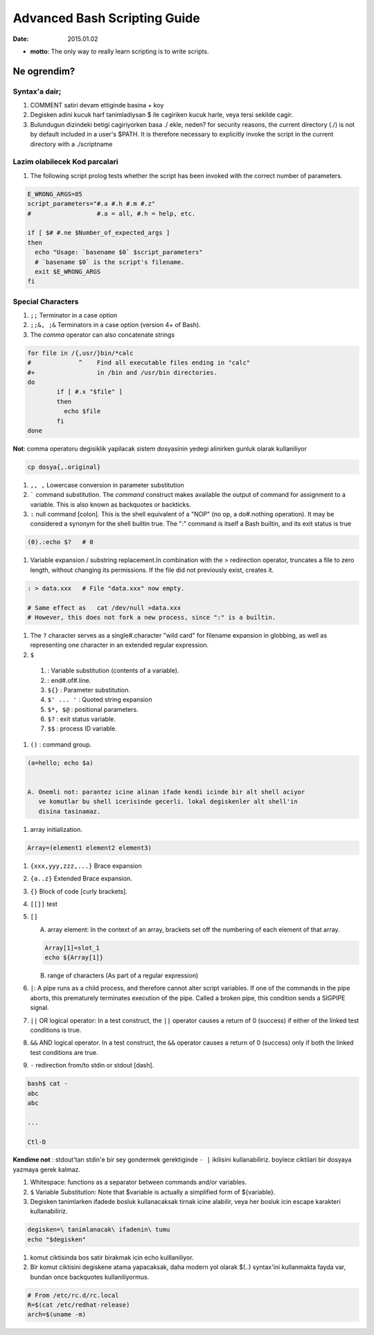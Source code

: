 =============================
Advanced Bash Scripting Guide
=============================

:date: 2015.01.02

* **motto**: The only way to really learn scripting is to write scripts.

Ne ogrendim? 
============
  
Syntax'a dair; 
--------------

#. COMMENT satiri devam ettiginde basina + koy
#. Degisken adini kucuk harf tanimladiysan $ ile cagiriken kucuk harle, veya
   tersi sekilde cagir.
#. Bulundugun dizindeki betigi cagiriyorken basa ./ ekle, neden?
   for security reasons, the current directory (./) is not by default included
   in a user's $PATH. It is therefore necessary to explicitly invoke the script
   in the current directory with a ./scriptname

Lazim olabilecek Kod parcalari
------------------------------

#. The following script prolog tests whether the script has been invoked with
   the correct number of parameters. 

.. code:: sh

    E_WRONG_ARGS=85
    script_parameters="#.a #.h #.m #.z"
    #                  #.a = all, #.h = help, etc.
    
    if [ $# #.ne $Number_of_expected_args ]
    then
      echo "Usage: `basename $0` $script_parameters"
      # `basename $0` is the script's filename.
      exit $E_WRONG_ARGS
    fi


Special Characters
------------------

#. ``;;`` Terminator in a case option 

#. ``;;&, ;&`` Terminators in a case option (version 4+ of Bash).

#. The *comma* operator can also concatenate strings

.. code:: sh

    for file in /{,usr/}bin/*calc
    #             ^    Find all executable files ending in "calc"
    #+                 in /bin and /usr/bin directories.
    do
            if [ #.x "$file" ]
            then
              echo $file
            fi
    done

**Not**: comma operatoru degisiklik yapilacak sistem
dosyasinin yedegi alinirken gunluk olarak kullaniliyor 

.. code:: sh

    cp dosya{,.original} 

#. ``,, ,`` Lowercase conversion in parameter substitution 

#. ````` command substitution. The `command` construct makes available the output of
   command for assignment to a variable. This is also known as backquotes or
   backticks.

#. ``:`` null command [colon]. This is the shell equivalent of a "NOP" (no op, a
   do#.nothing operation). It may be considered a synonym for the shell builtin
   true. The ":" command is itself a Bash builtin, and its exit status is true

.. code:: sh

  (0).:echo $?   # 0

#. Variable expansion / substring replacement.In combination with the >
   redirection operator, truncates a file to zero length, without changing its
   permissions. If the file did not previously exist, creates it.

.. code:: sh

    : > data.xxx   # File "data.xxx" now empty.	      
    
    # Same effect as   cat /dev/null >data.xxx
    # However, this does not fork a new process, since ":" is a builtin.

#. The ``?`` character serves as a single#.character "wild card" for
   filename expansion in globbing, as well as representing one character in an
   extended regular expression.

#. ``$`` 

  1. : Variable substitution (contents of a variable).

  2. : end#.of#.line.

  3. ``${}``        : Parameter substitution.

  4. ``$' ... '``   : Quoted string expansion

  5. ``$*, $@``     : positional parameters.

  6. ``$?``         : exit status variable.

  7. ``$$``         : process ID variable.

#. ``()``           : command group.

.. code:: sh

   (a=hello; echo $a)


   A. Onemli not: parantez icine alinan ifade kendi icinde bir alt shell aciyor
      ve komutlar bu shell icerisinde gecerli. lokal degiskenler alt shell'in
      disina tasinamaz.

#. array initialization.

.. code:: sh

    Array=(element1 element2 element3)

#. ``{xxx,yyy,zzz,...}`` Brace expansion

#. ``{a..z}`` Extended Brace expansion.

#. ``{}`` Block of code [curly brackets]. 
#. ``[[]]`` test
#. ``[]`` 

   A. array element: In the context of an array, brackets set off the numbering
      of each element of that array.

   .. code:: sh

        Array[1]=slot_1
        echo ${Array[1]}

   B. range of characters (As part of a regular expression)


#. ``|``: A pipe runs as a child process, and therefore cannot alter script
   variables.
   If one of the commands in the pipe aborts, this prematurely terminates
   execution of the pipe. Called a broken pipe, this condition sends a SIGPIPE
   signal.




#. ``||`` OR logical operator: In a test construct, the ``||`` operator causes a
   return of 0 (success) if either of the linked test conditions is true.

#. ``&&`` AND logical operator. In a test construct, the ``&&`` operator causes
   a return of 0 (success) only if both the linked test conditions are true.


#. ``-`` redirection from/to stdin or stdout [dash].

.. code:: sh

   bash$ cat -
   abc
   abc

   ...

   Ctl-D

**Kendime not** : stdout'tan stdin'e bir sey gondermek gerektiginde ``- |``
ikilisini kullanabiliriz. boylece ciktilari bir dosyaya yazmaya gerek kalmaz.

#. Whitespace: functions as a separator between commands and/or variables.

#. ``$`` Variable Substitution: Note that $variable is actually a simplified
   form of ${variable}. 

#. Degisken tanimlarken ifadede bosluk kullanacaksak tirnak icine alabilir,
   veya her bosluk icin escape karakteri kullanabiliriz.

.. code:: sh

   degisken=\ tanimlanacak\ ifadenin\ tumu
   echo "$degisken"








#. komut ciktisinda bos satir birakmak icin echo kulllaniliyor.

#. Bir komut ciktisini degiskene atama yapacaksak, daha modern yol olarak $(..)
   syntax'ini kullanmakta fayda var, bundan once backquotes kullaniliyormus.

.. code:: sh

        # From /etc/rc.d/rc.local
        R=$(cat /etc/redhat-release)
        arch=$(uname -m)



